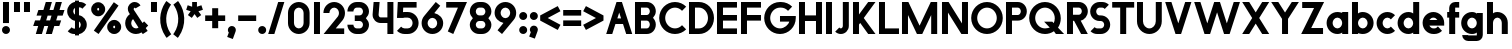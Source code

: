 SplineFontDB: 3.2
FontName: Roland
FullName: Roland
FamilyName: Roland
Weight: Bold
Copyright: Copyright (c) 2020, Roland Bernard
UComments: "2020-8-28: Created with FontForge (http://fontforge.org)"
Version: 001.000
ItalicAngle: 0
UnderlinePosition: -100
UnderlineWidth: 50
Ascent: 800
Descent: 200
InvalidEm: 0
LayerCount: 2
Layer: 0 0 "Back" 1
Layer: 1 0 "Fore" 0
XUID: [1021 36 1614478912 13530823]
FSType: 0
OS2Version: 0
OS2_WeightWidthSlopeOnly: 0
OS2_UseTypoMetrics: 1
CreationTime: 1598626489
ModificationTime: 1599679003
PfmFamily: 17
TTFWeight: 1000
TTFWidth: 5
LineGap: 90
VLineGap: 0
OS2TypoAscent: 0
OS2TypoAOffset: 1
OS2TypoDescent: 0
OS2TypoDOffset: 1
OS2TypoLinegap: 90
OS2WinAscent: 0
OS2WinAOffset: 1
OS2WinDescent: 0
OS2WinDOffset: 1
HheadAscent: 0
HheadAOffset: 1
HheadDescent: 0
HheadDOffset: 1
OS2CapHeight: 750
OS2XHeight: 500
OS2Vendor: 'PfEd'
MarkAttachClasses: 1
DEI: 91125
LangName: 1033
Encoding: ISO8859-1
UnicodeInterp: none
NameList: AGL For New Fonts
DisplaySize: -48
AntiAlias: 1
FitToEm: 0
WinInfo: 0 30 12
BeginPrivate: 1
BlueValues 23 [-20 0 500 520 750 770]
EndPrivate
BeginChars: 256 84

StartChar: space
Encoding: 32 32 0
Width: 450
Flags: W
LayerCount: 2
EndChar

StartChar: X
Encoding: 88 88 1
Width: 735
Flags: W
HStem: 0 21G<30 218.802 516.667 705.469> 730 20G<30 218.802 516.667 705.469>
LayerCount: 2
Fore
SplineSet
30 750 m 5
 205.46875 750 l 5
 367.734375 506.6015625 l 5
 530 750 l 5
 705.46875 750 l 5
 455.46875 375 l 5
 705.46875 0 l 5
 530 0 l 5
 367.734375 243.3984375 l 5
 205.46875 0 l 5
 30 0 l 5
 280 375 l 5
 30 750 l 5
EndSplineSet
EndChar

StartChar: Q
Encoding: 81 81 2
Width: 922
Flags: HW
LayerCount: 2
Fore
SplineSet
424 769.999023438 m 2xb8
 425 770 l 2
 642.263671875 770.100585938 820.001953125 592.263671875 820 375 c 2
 820 374 l 2
 819.999023438 291.453125 794.299804688 215.529296875 750.548828125 151.982421875 c 1
 902.53125 0 l 1
 697.46875 0 l 1x78
 648.017578125 49.451171875 l 1
 584.462890625 5.6953125 508.557617188 -20 426 -20 c 2
 425 -20 l 2
 207.9453125 -20 30.107421875 157.020507812 30.0009765625 374 c 2
 30 375 l 2
 29.892578125 592.061523438 207.01171875 769.899414062 424 769.999023438 c 2xb8
425 629.998046875 m 2
 288.802734375 630.004882812 179.993164062 511.197265625 180.001953125 375 c 2
 180.001953125 374 l 2
 180.010742188 237.877929688 288.862304688 119.995117188 425 120.001953125 c 2
 426 120.001953125 l 2xb8
 469.298828125 120.00390625 509.303710938 132.20703125 544.419921875 153.048828125 c 1
 402.88671875 294.58203125 l 1
 607.94921875 294.58203125 l 1
 642.763671875 259.767578125 l 1
 660.166015625 294.754882812 669.99609375 333.13671875 669.998046875 374 c 2
 669.998046875 375 l 2
 670.004882812 511.150390625 562.131835938 629.991210938 426 629.998046875 c 2
 425 629.998046875 l 2
EndSplineSet
EndChar

StartChar: e
Encoding: 101 101 3
Width: 620
Flags: W
HStem: -20 140.002<249.299 398.947> 180 140<209.875 410.125> 379.998 140.002<249.315 370.743>
CounterMasks: 1 e0
LayerCount: 2
Fore
SplineSet
310 520 m 2
 310.0546875 520 l 2
 458.258789062 519.985351562 580 398.209960938 580 250 c 2
 580 180 l 1
 209.875 180 l 1
 209.919921875 179.926757812 l 2
 231.243164062 144.8125 267.794921875 120.001953125 310 120.001953125 c 2
 335 120.001953125 l 2
 369.805664062 120.001953125 400.758789062 136.881835938 422.509765625 162.490234375 c 1
 525.583984375 59.4140625 l 1
 476.612304688 10.4423828125 409.114257812 -20 335 -20 c 2
 310 -20 l 2
 161.771484375 -20 39.96875 101.771484375 40 250 c 2
 40 250.116210938 l 2
 40.0322265625 398.291992188 161.810546875 520.014648438 310 520 c 2
310 379.998046875 m 1
 267.779296875 380.009765625 231.221679688 355.165039062 209.895507812 320.034179688 c 2
 209.875 320 l 1
 410.125 320 l 1
 410.110351562 320.0234375 l 2
 388.793945312 355.142578125 352.258789062 379.986328125 310.05859375 379.998046875 c 2
 310 379.998046875 l 1
EndSplineSet
EndChar

StartChar: exclam
Encoding: 33 33 4
Width: 300
Flags: W
HStem: -20 200<88.2613 211.739> 730 20G<75 225>
VStem: 50 200<18.2613 141.739> 75 150<250 750>
LayerCount: 2
Fore
SplineSet
75 250 m 1xd0
 75 750 l 1
 225 750 l 1
 225 250 l 1
 75 250 l 1xd0
50 80 m 0xe0
 50 135.228515625 94.771484375 180 150 180 c 0
 205.228515625 180 250 135.228515625 250 80 c 0
 250 24.771484375 205.228515625 -20 150 -20 c 0
 94.771484375 -20 50 24.771484375 50 80 c 0xe0
EndSplineSet
EndChar

StartChar: quotedbl
Encoding: 34 34 5
Width: 500
Flags: HW
HStem: 500 250<50 200 300 450>
VStem: 50 150<500 750> 300 150<500 750>
LayerCount: 2
Fore
SplineSet
50 500 m 1
 50 750 l 1
 200 750 l 1
 200 500 l 1
 50 500 l 1
300 500 m 5
 300 750 l 5
 450 750 l 5
 450 500 l 5
 300 500 l 5
EndSplineSet
EndChar

StartChar: numbersign
Encoding: 35 35 6
Width: 842
Flags: W
HStem: 0 21G<95 254.51 345 504.51> 180 140<76.666 155 354.51 405 604.51 682.844> 430 140<160 238.334 437.844 488.334 687.844 766.178> 730 20G<338.333 497.844 588.333 747.844>
LayerCount: 2
Fore
SplineSet
345 750 m 1
 497.84375 750 l 1
 437.84375 570 l 1
 535 570 l 1
 595 750 l 1
 747.84375 750 l 1
 687.84375 570 l 1
 812.84375 570 l 1
 766.177734375 430 l 1
 641.17578125 430 l 1
 604.509765625 320 l 1
 729.509765625 320 l 1
 682.84375 180 l 1
 557.84375 180 l 1
 497.84375 0 l 1
 345 0 l 1
 405 180 l 1
 307.84375 180 l 1
 247.84375 0 l 1
 95 0 l 1
 155 180 l 1
 30 180 l 1
 76.666015625 320 l 1
 201.66796875 320 l 1
 238.333984375 430 l 1
 113.333984375 430 l 1
 160 570 l 1
 285 570 l 1
 345 750 l 1
391.17578125 430 m 1
 354.509765625 320 l 1
 451.66796875 320 l 1
 488.333984375 430 l 1
 391.17578125 430 l 1
EndSplineSet
EndChar

StartChar: zero
Encoding: 48 48 7
Width: 640
Flags: HW
LayerCount: 2
Fore
SplineSet
320 770 m 0
 468.228515625 770 590 648.228515625 590 500 c 2
 590 250 l 2
 590 101.771484375 468.228515625 -20 320 -20 c 0
 171.771484375 -20 50 101.771484375 50 250 c 2
 50 500 l 2
 50 648.228515625 171.771484375 770 320 770 c 0
320 630 m 0
 252.837890625 630 200 567.162109375 200 500 c 2
 200 250 l 2
 200 182.837890625 252.837890625 120 320 120 c 0
 387.162109375 120 440 182.837890625 440 250 c 2
 440 500 l 2
 440 567.162109375 387.162109375 630 320 630 c 0
EndSplineSet
EndChar

StartChar: one
Encoding: 49 49 8
Width: 250
Flags: HW
LayerCount: 2
Fore
SplineSet
50 750 m 5
 200 750 l 5
 200 0 l 5
 50 0 l 5
 50 608.916015625 l 5
 50 608.986328125 l 5
 50 750 l 5
EndSplineSet
EndChar

StartChar: two
Encoding: 50 50 9
Width: 610
Flags: HW
LayerCount: 2
Fore
SplineSet
305 770 m 2
 305.103515625 770 l 2
 453.28515625 769.971679688 575 648.194335938 575 500 c 0
 575 433.147460938 550.224609375 371.682617188 509.4296875 324.337890625 c 2
 343.6640625 140 l 1
 555 140 l 1
 555 0 l 1
 41 0 l 1
 398.3125 419.818359375 l 2
 415.053710938 442.548828125 425 470.866210938 425 500 c 0
 425 567.127929688 372.216796875 629.967773438 305.103515625 630 c 2
 305 630 l 2
 237.837890625 630.032226562 185 567.162109375 185 500 c 1
 35 500 l 1
 35 648.228515625 156.771484375 770.028320312 305 770 c 2
EndSplineSet
EndChar

StartChar: three
Encoding: 51 51 10
Width: 620
Flags: HW
LayerCount: 2
Fore
SplineSet
267.5 770 m 2
 342.620117188 770 l 2
 470.083984375 770 575.028320312 664.977539062 575 537.5 c 2
 575 537.41015625 l 2
 574.986328125 474.467773438 539.362304688 417.032226562 498.1015625 375 c 1
 539.3828125 332.947265625 575 275.477539062 575 212.5 c 2
 575 212.404296875 l 2
 575 84.9541015625 470.02734375 -20 342.57421875 -20 c 2
 267.5 -20 l 2
 139.982421875 -20 35 84.982421875 35 212.5 c 1
 185 212.5 l 1
 185 166.047851562 221.047851562 120 267.5 120 c 2
 342.586914062 120 l 2
 388.975585938 120 424.986328125 166.033203125 425 212.43359375 c 2
 425 212.5 l 2
 425.013671875 258.952148438 388.952148438 305 342.5 305 c 2
 219.5 305 l 1
 219.5 445 l 1
 342.5 445 l 2
 388.923828125 445 424.977539062 490.993164062 425 537.416992188 c 2
 425 537.5 l 2
 425.022460938 583.938476562 388.97265625 630 342.540039062 630 c 2
 267.5 630 l 2
 221.047851562 630 185 583.952148438 185 537.5 c 1
 35 537.5 l 1
 35 665.017578125 139.982421875 770 267.5 770 c 2
EndSplineSet
EndChar

StartChar: four
Encoding: 52 52 11
Width: 610
Flags: HW
LayerCount: 2
Fore
SplineSet
65.50390625 750 m 1
 216.044921875 750 l 1
 190.177734375 454.359375 l 2
 190.069335938 452.90234375 190 451.446289062 190 450 c 0
 190 421.497070312 211.497070312 390 240 390 c 2
 410 390 l 1
 410 750 l 1
 560 750 l 1
 560 0 l 1
 410 0 l 1
 410 250 l 1
 240 250 l 2
 130.431640625 250 40 340.431640625 40 450 c 0
 40 455.870117188 40.275390625 461.680664062 40.783203125 467.4296875 c 2
 65.50390625 750 l 1
EndSplineSet
EndChar

StartChar: five
Encoding: 53 53 12
Width: 630
Flags: HW
LayerCount: 2
Fore
SplineSet
70.119140625 750 m 1
 540.09765625 750 l 1
 540.09765625 610 l 1
 206.046875 610 l 1
 200 516.896484375 l 1
 213.287109375 518.9375 226.880859375 520 240.705078125 520 c 2
 320.158203125 520 l 2
 468.359375 520 590.09765625 398.208984375 590.09765625 250 c 2
 590.09765625 249.927734375 l 2
 590.09765625 101.74609375 468.326171875 -20 320.140625 -20 c 2
 240.705078125 -20 l 2
 166.590820312 -20 99.0908203125 10.4423828125 50.119140625 59.4140625 c 1
 153.19140625 162.486328125 l 1
 174.942382812 136.877929688 205.899414062 120 240.705078125 120 c 2
 320.166015625 120 l 2
 387.263671875 120 440.09765625 182.798828125 440.09765625 249.90234375 c 2
 440.09765625 250 l 2
 440.09765625 317.145507812 387.288085938 380 320.150390625 380 c 2
 240.705078125 380 l 2
 226.36328125 380 212.677734375 377.127929688 200.017578125 371.966796875 c 1
 50 371.966796875 l 1
 70.119140625 750 l 1
EndSplineSet
EndChar

StartChar: six
Encoding: 54 54 13
Width: 620
Flags: HW
LayerCount: 2
Fore
SplineSet
394.509765625 770.701171875 m 1
 506.689453125 678.654296875 l 1
 358.2578125 497.677734375 l 1
 358.45703125 497.633789062 358.655273438 497.58984375 358.853515625 497.545898438 c 2
 358.967773438 497.520507812 l 2
 479.720703125 470.611328125 580.033203125 378.860351562 580 250 c 2
 580 249.842773438 l 2
 579.958007812 100.8515625 459.150390625 -19.95703125 310.159179688 -20 c 2
 310 -20 l 2
 160.9375 -20.04296875 40.0439453125 100.794921875 40 249.837890625 c 2
 40 250 l 2
 39.9794921875 319.23828125 64.0732421875 380.37890625 106.921875 428.16796875 c 2
 394.509765625 770.701171875 l 1
310 380 m 1
 310 380 l 1
 243.725585938 380.033203125 189.94921875 316.274414062 190 250 c 2
 190 249.8125 l 2
 190.05078125 183.60546875 243.788085938 119.979492188 310 120 c 2
 310.063476562 120 l 2
 376.249023438 120.020507812 429.952148438 183.6328125 430 249.822265625 c 2
 430 250 l 2
 430.047851562 316.239257812 376.331054688 379.966796875 310.104492188 380 c 2
 310 380 l 1
EndSplineSet
EndChar

StartChar: nine
Encoding: 57 57 14
Width: 620
Flags: HW
LayerCount: 2
Fore
SplineSet
225.490234375 -20.701171875 m 1
 113.310546875 71.345703125 l 1
 261.7421875 252.322265625 l 1
 261.54296875 252.366210938 261.344726562 252.41015625 261.146484375 252.454101562 c 2
 261.032226562 252.479492188 l 2
 140.279296875 279.388671875 39.966796875 371.139648438 40 500 c 2
 40 500.157226562 l 2
 40.04296875 649.1484375 160.849609375 769.95703125 309.840820312 770 c 2
 310 770 l 2
 459.0625 770.04296875 579.956054688 649.205078125 580 500.162109375 c 2
 580 500 l 2
 580.020507812 430.76171875 555.926757812 369.62109375 513.078125 321.83203125 c 2
 225.490234375 -20.701171875 l 1
310 370 m 1
 310 370 l 1
 376.274414062 369.966796875 430.05078125 433.725585938 430 500 c 2
 430 500.1875 l 2
 429.94921875 566.39453125 376.211914062 630.020507812 310 630 c 2
 309.936523438 630 l 2
 243.750976562 629.979492188 190.047851562 566.3671875 190 500.177734375 c 2
 190 500 l 2
 189.952148438 433.760742188 243.668945312 370.033203125 309.895507812 370 c 2
 310 370 l 1
EndSplineSet
EndChar

StartChar: seven
Encoding: 55 55 15
Width: 580
Flags: HW
LayerCount: 2
Fore
SplineSet
30 750 m 1
 550 750 l 1
 207.32421875 -19.6640625 l 1
 70.291015625 41.345703125 l 1
 323.47265625 610 l 1
 30 610 l 1
 30 750 l 1
EndSplineSet
EndChar

StartChar: eight
Encoding: 56 56 16
Width: 630
Flags: HW
LayerCount: 2
Fore
SplineSet
277.5 770 m 6
 352.5 770 l 6
 480.90625 770 585.038085938 665.90625 585 537.5 c 6
 585 537.399414062 l 6
 584.981445312 474.192382812 549.711914062 416.89453125 508.759765625 375 c 5
 549.734375 333.083984375 585.017578125 275.747070312 585 212.5 c 6
 585 212.372070312 l 6
 584.965820312 84.0244140625 480.86328125 -20 352.5 -20 c 6
 277.5 -20 l 6
 149.140625 -20 45.0380859375 84.0185546875 45 212.360351562 c 6
 45 212.5 l 6
 44.9814453125 275.747070312 80.2666015625 333.083984375 121.240234375 375 c 5
 80.3125 416.869140625 45.0400390625 474.123046875 45 537.28515625 c 6
 45 537.5 l 6
 44.9189453125 665.90625 149.09375 770 277.5 770 c 6
277.5 630 m 6
 231.936523438 630 194.963867188 583.063476562 195 537.5 c 6
 195 537.365234375 l 6
 195.036132812 491.84375 231.981445312 445 277.5 445 c 6
 352.5 445 l 6
 398 445 434.948242188 491.8046875 435 537.30859375 c 6
 435 537.5 l 6
 435.051757812 583.063476562 398.063476562 630 352.5 630 c 6
 277.5 630 l 6
277.5 305 m 6
 231.936523438 305 194.966796875 258.063476562 195 212.5 c 6
 195 212.375976562 l 6
 195.033203125 166.8515625 231.977539062 120 277.5 120 c 6
 352.5 120 l 6
 398.016601562 120 434.961914062 166.83984375 435 212.358398438 c 6
 435 212.5 l 6
 435.038085938 258.063476562 398.063476562 305 352.5 305 c 6
 277.5 305 l 6
EndSplineSet
EndChar

StartChar: R
Encoding: 82 82 17
Width: 610
Flags: HW
LayerCount: 2
Fore
SplineSet
50 750 m 1
 348 750 l 2
 470.883789062 750 570.521484375 650.383789062 570.5 527.5 c 2
 570.5 527.420898438 l 2
 570.481445312 419.602539062 493.733398438 329.719726562 391.90234375 309.33984375 c 1
 391.984375 309.198242188 l 1
 570.5 0 l 1
 403.068359375 0 l 1
 226.9765625 305 l 1
 200 305 l 1
 200 0 l 1
 50 0 l 1
 50 750 l 1
200 610 m 1
 200 445 l 1
 348 445 l 2
 388.01953125 445 420.482421875 487.4140625 420.5 527.436523438 c 2
 420.5 527.5 l 2
 420.517578125 567.541015625 388.041015625 610 348 610 c 2
 200 610 l 1
EndSplineSet
EndChar

StartChar: o
Encoding: 111 111 18
Width: 620
Flags: HW
LayerCount: 2
Fore
SplineSet
310 520 m 2
 310.08203125 520 l 2
 459.162109375 519.977539062 580.033203125 399.08984375 580 250 c 2
 580 249.876953125 l 2
 579.966796875 100.866210938 459.158203125 -19.958984375 310.150390625 -20 c 2
 310 -20 l 2
 160.919921875 -20.041015625 40.029296875 100.825195312 40 249.891601562 c 2
 40 250 l 2
 39.970703125 399.1171875 160.8828125 520.022460938 310 520 c 2
310 380 m 2
 243.7265625 380.041992188 189.96484375 316.274414062 190 250 c 2
 190 249.87109375 l 2
 190.03515625 183.643554688 243.76953125 119.974609375 310 120 c 2
 310.078125 120 l 2
 376.275390625 120.025390625 429.966796875 183.673828125 430 249.877929688 c 2
 430 250 l 2
 430.033203125 316.23046875 376.345703125 379.958007812 310.1328125 380 c 2
 310 380 l 2
EndSplineSet
EndChar

StartChar: l
Encoding: 108 108 19
Width: 250
Flags: HW
LayerCount: 2
Fore
SplineSet
50 750 m 5
 200 750 l 5
 200 140.087890625 l 5
 200 139.973632812 l 5
 200 0 l 5
 50 0 l 5
 50 140 l 5
 50 140.094726562 l 5
 50 609.779296875 l 5
 50 609.994140625 l 5
 50 750 l 5
EndSplineSet
EndChar

StartChar: a
Encoding: 97 97 20
Width: 630
Flags: HW
LayerCount: 2
Fore
SplineSet
310 519.9375 m 6
 310.08203125 519.9375 l 6
 371.333984375 519.9375 412.641601562 500 430 481.86328125 c 5
 430 500 l 5
 580 500 l 5
 580 0 l 5
 430 0 l 5
 430 18.005859375 l 5
 409.684570312 0 368.70703125 -20.0625 310.150390625 -20.0625 c 6
 310 -20.0625 l 6
 160.918945312 -20.103515625 40.029296875 100.762695312 40 249.830078125 c 6
 40 249.9375 l 6
 39.970703125 399.0546875 160.8828125 519.959960938 310 519.9375 c 6
310 379.9375 m 5
 310 379.9375 l 5
 243.725585938 379.9375 189.96484375 316.211914062 190 249.9375 c 6
 190 249.810546875 l 6
 190.03515625 183.58203125 243.768554688 119.912109375 310 119.9375 c 6
 310.078125 119.9375 l 6
 376.275390625 119.962890625 429.966796875 183.612304688 430 249.81640625 c 6
 430 249.9375 l 6
 430.033203125 316.16796875 376.345703125 379.9375 310.1328125 379.9375 c 6
 310 379.9375 l 5
EndSplineSet
EndChar

StartChar: n
Encoding: 110 110 21
Width: 619
Flags: HW
LayerCount: 2
Fore
SplineSet
309.805273437 519.946875 m 6
 309.888769531 519.946875 l 6
 453.389501953 519.962304688 569.74584961 403.620849609 569.75 260.125 c 6
 569.75 0 l 5
 419.75 0 l 5
 419.75 260.125 l 6
 419.750830078 320.775976562 370.558740235 379.929296875 309.906933594 379.946875 c 6
 309.762109375 379.946875 l 6
 249.149316407 379.946875 200.000830078 320.751074218 200 260.125 c 6
 200 0.00322265625 l 5
 50 0 l 5
 50 500 l 5
 194.678222656 500 l 5
 194.693164062 483.083789062 l 5
 211.46328125 500 251.326123047 519.946875 309.805273437 519.946875 c 6
EndSplineSet
EndChar

StartChar: r
Encoding: 114 114 22
Width: 405
Flags: HW
LayerCount: 2
Fore
SplineSet
50 500 m 1
 200 500 l 1
 200 481.86328125 l 1
 217.358398438 500 258.666015625 519.9375 319.91796875 519.9375 c 2
 320 519.9375 l 2
 338.874023438 519.940429688 357.293945312 517.998046875 375.076171875 514.314453125 c 1
 338.615234375 378.2421875 l 1
 332.547851562 379.352539062 326.33203125 379.9375 320 379.9375 c 2
 319.8671875 379.9375 l 2
 253.674804688 379.9375 200.000976562 316.208007812 200 250 c 2
 200 0 l 1
 50 0 l 1
 50 500 l 1
EndSplineSet
EndChar

StartChar: d
Encoding: 100 100 23
Width: 630
Flags: HW
LayerCount: 2
Fore
SplineSet
310 519.9375 m 2
 310.08203125 519.9375 l 2
 371.333984375 519.9375 412.641601562 500 430 481.86328125 c 1
 430 750 l 1
 580 750 l 1
 580 0 l 1
 430 0 l 1
 430 18.005859375 l 1
 409.684570312 0 368.70703125 -20.0625 310.150390625 -20.0625 c 2
 310 -20.0625 l 2
 160.918945312 -20.103515625 40.029296875 100.762695312 40 249.830078125 c 2
 40 249.9375 l 2
 39.970703125 399.0546875 160.8828125 519.959960938 310 519.9375 c 2
310 379.9375 m 1
 310 379.9375 l 1
 243.725585938 379.9375 189.96484375 316.211914062 190 249.9375 c 2
 190 249.810546875 l 2
 190.03515625 183.58203125 243.768554688 119.912109375 310 119.9375 c 2
 310.078125 119.9375 l 2
 376.275390625 119.962890625 429.966796875 183.612304688 430 249.81640625 c 2
 430 249.9375 l 2
 430.033203125 316.16796875 376.345703125 379.9375 310.1328125 379.9375 c 2
 310 379.9375 l 1
EndSplineSet
EndChar

StartChar: B
Encoding: 66 66 24
Width: 615
Flags: HW
LayerCount: 2
Fore
SplineSet
50 750 m 5
 348 750 l 6
 470.883789062 750 570.521484375 650.383789062 570.5 527.5 c 6
 570.5 527.419921875 l 6
 570.489257812 468.428710938 537.510742188 414.806640625 500.01953125 375 c 5
 537.510742188 335.193359375 570.489257812 281.571289062 570.5 222.580078125 c 6
 570.5 222.5 l 6
 570.521484375 99.6162109375 470.883789062 0 348 0 c 6
 50 0 l 5
 50 750 l 5
200 610 m 5
 200 445 l 5
 348 445 l 6
 388.01953125 445 420.482421875 487.4140625 420.5 527.435546875 c 6
 420.5 527.5 l 6
 420.517578125 567.541015625 388.041015625 610 348 610 c 6
 200 610 l 5
200 305 m 5
 200 140 l 5
 348 140 l 6
 388.041015625 140 420.517578125 182.458984375 420.5 222.5 c 6
 420.5 222.564453125 l 6
 420.482421875 262.5859375 388.01953125 305 348 305 c 6
 200 305 l 5
EndSplineSet
EndChar

StartChar: b
Encoding: 98 98 25
Width: 630
Flags: HW
LayerCount: 2
Fore
SplineSet
320 519.9375 m 6
 469.1171875 519.959960938 590.029296875 399.0546875 590 249.9375 c 6
 590 249.830078125 l 6
 589.970703125 100.762695312 469.081054688 -20.103515625 320 -20.0625 c 6
 319.849609375 -20.0625 l 6
 261.29296875 -20.0625 220.315429688 0 200 18.005859375 c 5
 200 0 l 5
 50 0 l 5
 50 750 l 5
 200 750 l 5
 200 481.86328125 l 5
 217.358398438 500 258.666015625 519.9375 319.91796875 519.9375 c 6
 320 519.9375 l 6
320 379.9375 m 5
 319.8671875 379.9375 l 6
 253.654296875 379.9375 199.966796875 316.16796875 200 249.9375 c 6
 200 249.81640625 l 6
 200.033203125 183.612304688 253.724609375 119.962890625 319.921875 119.9375 c 6
 320 119.9375 l 6
 386.231445312 119.912109375 439.96484375 183.58203125 440 249.810546875 c 6
 440 249.9375 l 6
 440.03515625 316.211914062 386.274414062 379.9375 320 379.9375 c 5
 320 379.9375 l 5
EndSplineSet
EndChar

StartChar: c
Encoding: 99 99 26
Width: 530
Flags: HW
LayerCount: 2
Fore
SplineSet
310 520 m 6
 310.08203125 520 l 6
 384.627929688 519.989257812 452.12109375 489.756835938 500.970703125 440.888671875 c 5
 397.232421875 337.150390625 l 5
 375.380859375 362.85546875 344.440429688 379.977539062 310.1328125 380 c 6
 310 380 l 6
 243.725585938 380.041992188 189.96484375 316.274414062 190 250 c 6
 190 249.87109375 l 6
 190.03515625 183.642578125 243.768554688 119.974609375 310 120 c 6
 310.078125 120 l 6
 344.405273438 120.012695312 375.365234375 137.138671875 397.228515625 162.853515625 c 5
 500.974609375 59.107421875 l 5
 452.139648438 10.25 384.670898438 -19.9794921875 310.150390625 -20 c 6
 310 -20 l 6
 160.918945312 -20.041015625 40.029296875 100.825195312 40 249.892578125 c 6
 40 250 l 6
 39.970703125 399.1171875 160.8828125 520.022460938 310 520 c 6
EndSplineSet
EndChar

StartChar: f
Encoding: 102 102 27
Width: 360
Flags: HW
LayerCount: 2
Fore
SplineSet
230 770 m 2
 330 770 l 1
 330 630 l 1
 230 630 l 1
 230 626.666992188 230 623.333007812 230 620 c 2
 230 500 l 1
 330 500 l 1
 330 360 l 1
 230 360 l 1
 230 0 l 1
 80 0 l 1
 80 360 l 1
 30 360 l 1
 30 500 l 1
 80 500 l 1
 80 620 l 2
 80 702.842773438 147.157226562 770 230 770 c 2
EndSplineSet
EndChar

StartChar: g
Encoding: 103 103 28
Width: 620
Flags: HW
LayerCount: 2
Fore
SplineSet
300 520 m 2
 300.150390625 520 l 2
 358.70703125 520 399.684570312 499.9375 420 481.931640625 c 1
 420 499.9375 l 1
 570 499.9375 l 1
 570 -50.0625 l 2
 570 -132.905273438 502.842773438 -200.0625 420 -200.0625 c 2
 205 -200.0625 l 2
 122.157226562 -200.0625 55 -132.905273438 55 -50.0625 c 1
 205 -50.0625 l 1
 205 -53.3955078125 205 -56.7294921875 205 -60.0625 c 1
 420 -60.0625 l 1
 420 -56.7294921875 420 -53.3955078125 420 -50.0625 c 2
 420 18.07421875 l 1
 402.641601562 -0.0625 361.333984375 -20 300.08203125 -20 c 2
 300 -20 l 2
 150.8828125 -20.0224609375 29.970703125 100.8828125 30 250 c 2
 30 250.107421875 l 2
 30.029296875 399.174804688 150.918945312 520.041015625 300 520 c 2
300 380 m 2
 233.768554688 380.025390625 180.03515625 316.35546875 180 250.126953125 c 2
 180 250 l 2
 179.96484375 183.725585938 233.725585938 120 300 120 c 2
 300.1328125 120 l 2
 366.345703125 120 420.033203125 183.76953125 420 250 c 2
 420 250.12109375 l 2
 419.966796875 316.325195312 366.275390625 379.974609375 300.078125 380 c 2
 300 380 l 2
EndSplineSet
EndChar

StartChar: h
Encoding: 104 104 29
Width: 619
Flags: HW
LayerCount: 2
Fore
SplineSet
309.805273437 519.946875 m 6
 309.888769531 519.946875 l 6
 453.389501953 519.962304688 569.74584961 403.620849609 569.75 260.125 c 6
 569.75 0 l 5
 419.75 0 l 5
 419.75 260.125 l 6
 419.750830078 320.775976562 370.558740235 379.929296875 309.906933594 379.946875 c 6
 309.762109375 379.946875 l 6
 249.149316407 379.946875 200.000830078 320.751074218 200 260.125 c 6
 200 0.00322265625 l 5
 50 0 l 5
 50 750 l 5
 200.003222656 750 l 5
 200.018164063 485.183789063 l 5
 215.640429688 501.580859375 254.090136719 519.946875 309.805273437 519.946875 c 6
EndSplineSet
EndChar

StartChar: i
Encoding: 105 105 30
Width: 300
Flags: HW
LayerCount: 2
Fore
SplineSet
75 500 m 1
 225 500 l 1
 225 140.047851562 l 1
 225 139.995117188 l 1
 225 0 l 1
 75 0 l 1
 75 140 l 1
 75 140.1015625 l 1
 75 358.420898438 l 1
 75 359.9921875 l 1
 75 500 l 1
250 670 m 0
 250 725.19140625 205.19140625 770 150 770 c 0
 94.80859375 770 50 725.19140625 50 670 c 0
 50 614.80859375 94.80859375 570 150 570 c 0
 205.19140625 570 250 614.80859375 250 670 c 0
EndSplineSet
EndChar

StartChar: j
Encoding: 106 106 31
Width: 350
Flags: HW
LayerCount: 2
Fore
SplineSet
125 500 m 1
 275 500 l 1
 275 -50 l 2
 275 -132.842773438 207.842773438 -200 125 -200 c 2
 50 -200 l 1
 50 -60 l 1
 124.609375 -60.0810546875 l 2
 124.924804688 -56.9189453125 125 -53.3330078125 125 -50 c 2
 125 358.421875 l 1
 125 359.9921875 l 1
 125 500 l 1
300 670 m 0
 300 725.19140625 255.19140625 770 200 770 c 0
 144.80859375 770 100 725.19140625 100 670 c 0
 100 614.80859375 144.80859375 570 200 570 c 0
 255.19140625 570 300 614.80859375 300 670 c 0
EndSplineSet
EndChar

StartChar: k
Encoding: 107 107 32
Width: 580
Flags: HW
LayerCount: 2
Fore
SplineSet
50 750 m 1
 200 750 l 1
 200 355.060546875 l 1
 344.9375 500 l 1
 550 500 l 1
 321.87109375 271.87109375 l 1
 550 0 l 1
 360.71484375 0 l 1
 218.94921875 168.94921875 l 1
 200 150 l 1
 200 0 l 1
 50 0 l 1
 50 750 l 1
EndSplineSet
EndChar

StartChar: m
Encoding: 109 109 33
Width: 989
Flags: HW
LayerCount: 2
Fore
SplineSet
309.805273437 519.946875 m 2
 309.888769531 519.946875 l 2
 382.287597656 519.955224609 445.5 500 494.75 432.416015625 c 1
 541.738867187 480.251708984 607.190820312 519.945263672 679.576367187 519.946875 c 2
 679.708496094 519.946875 l 2
 823.193457032 519.943212891 939.5265625 403.609228516 939.534863281 260.125 c 2
 939.534863281 0 l 1
 789.534863281 0 l 1
 789.534863281 260.125 l 2
 789.53569336 320.764355469 740.362695313 379.906884765 679.726660156 379.946875 c 2
 679.558203125 379.946875 l 2
 618.922167969 379.906884765 569.749169922 320.764355469 569.75 260.125 c 2
 569.75 0 l 1
 419.75 0 l 1
 419.75 260.125 l 2
 419.750830078 320.775976562 370.558740235 379.929296875 309.906933594 379.946875 c 2
 309.762109375 379.946875 l 2
 249.149316407 379.946875 200.000830078 320.751074218 200 260.125 c 2
 200 0.00322265625 l 1
 50 0 l 1
 50 500 l 1
 194.678222656 500 l 1
 194.693164062 483.083789062 l 1
 211.46328125 500 251.326123047 519.946875 309.805273437 519.946875 c 2
EndSplineSet
EndChar

StartChar: p
Encoding: 112 112 34
Width: 630
Flags: HW
LayerCount: 2
Fore
SplineSet
320 -20 m 2
 319.91796875 -20 l 2
 258.666015625 -20 217.358398438 -0.0625 200 18.07421875 c 1
 200 -200.0625 l 1
 50 -200.0625 l 1
 50 499.9375 l 1
 200 499.9375 l 1
 200 481.931640625 l 1
 220.315429688 499.9375 261.29296875 520 319.849609375 520 c 2
 320 520 l 2
 469.081054688 520.041015625 589.970703125 399.174804688 590 250.107421875 c 2
 590 250 l 2
 590.029296875 100.8828125 469.1171875 -20.0224609375 320 -20 c 2
320 120 m 1
 320 120 l 1
 386.274414062 120 440.03515625 183.725585938 440 250 c 2
 440 250.126953125 l 2
 439.96484375 316.35546875 386.231445312 380.025390625 320 380 c 2
 319.921875 380 l 2
 253.724609375 379.974609375 200.033203125 316.325195312 200 250.12109375 c 2
 200 250 l 2
 199.966796875 183.76953125 253.654296875 120 319.8671875 120 c 2
 320 120 l 1
EndSplineSet
EndChar

StartChar: q
Encoding: 113 113 35
Width: 630
Flags: HW
LayerCount: 2
Fore
SplineSet
310 -20 m 2
 160.8828125 -20.0224609375 39.970703125 100.8828125 40 250 c 2
 40 250.107421875 l 2
 40.029296875 399.174804688 160.918945312 520.041015625 310 520 c 2
 310.150390625 520 l 2
 368.70703125 520 409.684570312 499.9375 430 481.931640625 c 1
 430 499.9375 l 1
 580 499.9375 l 1
 580 -200.0625 l 1
 430 -200.0625 l 1
 430 18.07421875 l 1
 412.641601562 -0.0625 371.333984375 -20 310.08203125 -20 c 2
 310 -20 l 2
310 120 m 1
 310.1328125 120 l 2
 376.346679688 120 430.033203125 183.76953125 430 250 c 2
 430 250.12109375 l 2
 429.966796875 316.325195312 376.275390625 379.974609375 310.078125 380 c 2
 310 380 l 2
 243.768554688 380.025390625 190.03515625 316.35546875 190 250.126953125 c 2
 190 250 l 2
 189.965820312 183.725585938 243.725585938 120 310 120 c 1
 310 120 l 1
EndSplineSet
EndChar

StartChar: s
Encoding: 115 115 36
Width: 450
Flags: HW
LayerCount: 2
Fore
SplineSet
200 520 m 6
 280 520 l 6
 326.5 520 369 500.75 399.875 469.875 c 5
 296.169921875 366.169921875 l 5
 292.680664062 373.743164062 287.017578125 380 280 380 c 6
 200 380 l 6
 188.06640625 380 180 361.93359375 180 350 c 6
 180 349.766601562 l 6
 180 337.831054688 188.143554688 320 200 320 c 6
 250 320 l 6
 343 320 420 243 420 150 c 6
 420 149.875976562 l 6
 420 56.931640625 342.958984375 -20 250 -20 c 6
 170 -20 l 6
 123.5 -20 81 -0.75 50.125 30.125 c 5
 153.830078125 133.830078125 l 5
 157.319335938 126.256835938 162.982421875 120 170 120 c 6
 250 120 l 6
 261.874023438 120 270 137.883789062 270 149.819335938 c 6
 270 150 l 6
 270 161.93359375 261.93359375 180 250 180 c 6
 200 180 l 6
 107.086914062 180 30 256.85546875 30 349.73828125 c 6
 30 350 l 6
 30 443 107 520 200 520 c 6
EndSplineSet
EndChar

StartChar: t
Encoding: 116 116 37
Width: 410
Flags: HW
LayerCount: 2
Fore
SplineSet
130 750 m 1
 280 750 l 1
 280 500 l 1
 379 500 l 1
 379 360 l 1
 280 360 l 1
 280 0 l 1
 130 0 l 1
 130 360 l 1
 31 360 l 1
 31 500 l 1
 130 500 l 1
 130 750 l 1
EndSplineSet
EndChar

StartChar: u
Encoding: 117 117 38
Width: 619
Flags: HW
LayerCount: 2
Fore
SplineSet
50 500 m 5
 200 500 l 5
 200 239.875 l 6
 200 179.192480469 249.192480469 119.921972657 309.875 120 c 6
 310.114453125 120 l 6
 370.686767578 120.078027343 419.75 179.272949219 419.75 239.875 c 6
 419.75 500 l 5
 569.75 500 l 5
 569.75 239.875 l 6
 569.75 96.4715332027 453.597070313 -19.9011230469 310.239355469 -20 c 6
 309.875 -20 l 6
 166.349707031 -20.0988769531 50 96.3497070313 50 239.875 c 6
 50 500 l 5
EndSplineSet
EndChar

StartChar: v
Encoding: 118 118 39
Width: 703
Flags: HW
LayerCount: 2
Fore
SplineSet
30 500 m 5
 193.254882812 500 l 5
 352.252441406 192.719042969 l 5
 511.25 500 l 5
 674.504882812 500 l 5
 416.668847656 0 l 5
 287.836035156 0 l 5
 30 500 l 5
EndSplineSet
EndChar

StartChar: w
Encoding: 119 119 40
Width: 1155
Flags: HW
LayerCount: 2
Fore
SplineSet
30 500 m 5
 193.254882812 500 l 5
 352.252441406 192.719042969 l 5
 511.25 500 l 5
 644.064355469 500 l 5
 803.061914063 192.719042969 l 5
 962.059472656 500 l 5
 1125.31435547 500 l 5
 867.478320313 0 l 5
 738.645507812 0 l 5
 577.658007813 310.30078125 l 5
 416.668847656 0 l 5
 287.836035156 0 l 5
 30 500 l 5
EndSplineSet
EndChar

StartChar: x
Encoding: 120 120 41
Width: 616
Flags: HW
LayerCount: 2
Fore
SplineSet
30 500 m 5
 211.25 500 l 5
 308.125 370.833984375 l 5
 405 500 l 5
 586.25 500 l 5
 398.75 250 l 5
 586.25 0 l 5
 405 0 l 5
 308.125 129.166015625 l 5
 211.25 0 l 5
 30 0 l 5
 217.5 250 l 5
 30 500 l 5
EndSplineSet
EndChar

StartChar: y
Encoding: 121 121 42
Width: 720
Flags: HW
LayerCount: 2
Fore
SplineSet
30 499.995019531 m 5
 191.028808594 499.995019531 l 5
 345.257128906 176.644140625 l 5
 524.952050781 499.995019531 l 5
 690.775292969 499.995019531 l 5
 302.943261719 -200.004980469 l 5
 137.118066406 -200.004980469 l 5
 258.991894531 20.2731445313 l 5
 30 499.995019531 l 5
EndSplineSet
EndChar

StartChar: z
Encoding: 122 122 43
Width: 593
Flags: HW
LayerCount: 2
Fore
SplineSet
50.4921875 500 m 1
 558.982421875 500 l 1
 307.982421875 142 l 1
 543.4921875 142 l 1
 543.4921875 0 l 1
 35 0 l 1
 286 358 l 1
 50.4921875 358 l 1
 50.4921875 500 l 1
EndSplineSet
EndChar

StartChar: O
Encoding: 79 79 44
Width: 850
Flags: HW
LayerCount: 2
Fore
SplineSet
425 770 m 2
 425.258789062 770 l 2
 642.405273438 769.9296875 820.046875 592.177734375 820 375 c 2
 820 374.829101562 l 2
 819.953125 157.702148438 642.305664062 -19.951171875 425.1796875 -20 c 2
 425 -20 l 2
 207.838867188 -20.048828125 30.083984375 157.567382812 30 374.69140625 c 2
 30 375 l 2
 29.916015625 592.263671875 207.736328125 770.0703125 425 770 c 2
425 630 m 2
 288.801757812 630.088867188 179.94140625 511.198242188 180 375 c 2
 180 374.780273438 l 2
 180.05859375 238.673828125 288.875 119.930664062 425 120 c 2
 425.239257812 120 l 2
 561.250976562 120.069335938 669.940429688 238.750976562 670 374.775390625 c 2
 670 375 l 2
 670.059570312 511.095703125 561.361328125 629.911132812 425.305664062 630 c 2
 425 630 l 2
EndSplineSet
EndChar

StartChar: C
Encoding: 67 67 45
Width: 734
Flags: HW
LayerCount: 2
Fore
SplineSet
425 770 m 6
 425.259765625 770 l 6
 533.8359375 769.96484375 632.532226562 725.506835938 704.080078125 653.91015625 c 5
 601.0859375 550.916015625 l 5
 556.741210938 599.124023438 494.576171875 629.955078125 425.306640625 630 c 6
 425 630 l 6
 288.801757812 630.088867188 179.94140625 511.198242188 180 375 c 6
 180 374.78125 l 6
 180.05859375 238.674804688 288.875 119.930664062 425 120 c 6
 425.240234375 120.001953125 l 6
 494.44921875 120.037109375 556.5703125 150.795898438 600.91796875 198.912109375 c 5
 703.90625 95.923828125 l 5
 632.354492188 24.4150390625 533.698242188 -19.9755859375 425.1796875 -20 c 6
 425 -20 l 6
 207.838867188 -20.048828125 30.083984375 157.567382812 30 374.69140625 c 6
 30 375 l 6
 29.916015625 592.263671875 207.736328125 770.0703125 425 770 c 6
EndSplineSet
EndChar

StartChar: D
Encoding: 68 68 46
Width: 705
Flags: HW
LayerCount: 2
Fore
SplineSet
50 750 m 5
 300 750 l 6
 506.21875 750 675.069335938 581.21875 675 375 c 6
 675 374.745117188 l 6
 674.930664062 168.642578125 506.133789062 0 300 0 c 6
 50 0 l 5
 50 750 l 5
200 610 m 5
 200 140 l 5
 300 140 l 6
 425.09375 140 524.953125 249.744140625 525 374.823242188 c 6
 525 375 l 6
 525.046875 500.15234375 425.15234375 610 300 610 c 6
 200 610 l 5
EndSplineSet
EndChar

StartChar: E
Encoding: 69 69 47
Width: 590
Flags: HW
LayerCount: 2
Fore
SplineSet
50 750 m 5
 550 750 l 5
 550 610 l 5
 200 610 l 5
 200 445 l 5
 550 445 l 5
 550 305 l 5
 200 305 l 5
 200 140 l 5
 550 140 l 5
 550 0 l 5
 50 0 l 5
 50 750 l 5
EndSplineSet
EndChar

StartChar: F
Encoding: 70 70 48
Width: 590
Flags: HW
LayerCount: 2
Fore
SplineSet
50 750 m 5
 550 750 l 5
 550 610 l 5
 200 610 l 5
 200 445 l 5
 550 445 l 5
 550 305 l 5
 200 305 l 5
 200 0 l 5
 50 0 l 5
 50 750 l 5
EndSplineSet
EndChar

StartChar: A
Encoding: 65 65 49
Width: 711
Flags: HW
LayerCount: 2
Fore
SplineSet
288.015625 750 m 5
 423.22265625 750 l 5
 681.23828125 0 l 5
 530 0 l 5
 450.494140625 230.5 l 5
 260.744140625 230.5 l 5
 181.23828125 0 l 5
 30 0 l 5
 288.015625 750 l 5
355.619140625 506.400390625 m 5
 308.953125 370.5 l 5
 402.28515625 370.5 l 5
 355.619140625 506.400390625 l 5
EndSplineSet
EndChar

StartChar: G
Encoding: 71 71 50
Width: 850
Flags: HW
LayerCount: 2
Fore
SplineSet
425 770 m 2
 450 770 l 2
 558.631835938 770 657.3828125 725.56640625 728.974609375 653.974609375 c 1
 625.9765625 550.9765625 l 1
 581.580078125 599.189453125 519.346679688 630 450 630 c 2
 425 630 l 2
 288.801757812 630 179.971679688 511.198242188 180 375 c 2
 180 374.89453125 l 2
 180.028320312 238.740234375 288.836914062 119.96875 425 120 c 2
 425.106445312 120 l 2
 537.16015625 120.025390625 635.913412575 208.701626592 657.21875 284.909179688 c 2
 657.244140625 285 l 1
 425 285 l 1
 425 425 l 1
 820 425 l 1
 820 375 l 2
 820 157.798828125 642.368164062 -19.9482421875 425.190429688 -20 c 2
 425 -20 l 2
 207.7890625 -20.0517578125 30.0439453125 157.6484375 30 374.83984375 c 2
 30 375 l 2
 29.9560546875 592.263671875 207.736328125 770 425 770 c 2
EndSplineSet
EndChar

StartChar: H
Encoding: 72 72 51
Width: 675
Flags: HW
LayerCount: 2
Fore
SplineSet
50 750 m 1
 200 750 l 1
 200 445 l 1
 475 445 l 1
 475 750 l 1
 625 750 l 1
 625 0 l 1
 475 0 l 1
 475 305 l 1
 200 305 l 1
 200 0 l 1
 50 0 l 1
 50 750 l 1
EndSplineSet
EndChar

StartChar: I
Encoding: 73 73 52
Width: 250
Flags: HW
LayerCount: 2
Fore
SplineSet
50 750 m 5
 200 750 l 5
 200 609.985351562 l 5
 200 609.829101562 l 5
 200 140.1171875 l 5
 200 139.993164062 l 5
 200 0 l 5
 50 0 l 5
 50 139.985351562 l 5
 50 140.076171875 l 5
 50 609.853515625 l 5
 50 610 l 5
 50 750 l 5
EndSplineSet
EndChar

StartChar: L
Encoding: 76 76 53
Width: 580
Flags: HW
LayerCount: 2
Fore
SplineSet
50 750 m 5
 200 750 l 5
 200 140 l 5
 550 140 l 5
 550 0 l 5
 50 0 l 5
 50 750 l 5
EndSplineSet
EndChar

StartChar: T
Encoding: 84 84 54
Width: 610
Flags: HW
LayerCount: 2
Fore
SplineSet
30 750 m 5
 580 750 l 5
 580 610 l 5
 380 610 l 5
 380 0 l 5
 230 0 l 5
 230 610 l 5
 30 610 l 5
 30 750 l 5
EndSplineSet
EndChar

StartChar: Y
Encoding: 89 89 55
Width: 752
Flags: HW
LayerCount: 2
Fore
SplineSet
30 750 m 5
 207.12109375 750 l 5
 376.134765625 503.935546875 l 5
 545.1484375 750 l 5
 722.26953125 750 l 5
 451.134765625 355.255859375 l 5
 451.134765625 0 l 5
 301.134765625 0 l 5
 301.134765625 355.255859375 l 5
 30 750 l 5
EndSplineSet
EndChar

StartChar: P
Encoding: 80 80 56
Width: 610
Flags: HW
LayerCount: 2
Fore
SplineSet
50 750 m 5
 348 750 l 6
 470.883789062 750 570.521484375 650.383789062 570.5 527.5 c 6
 570.5 527.26953125 l 6
 570.458984375 404.4921875 470.806640625 305 348 305 c 6
 200 305 l 5
 200 0 l 5
 50 0 l 5
 50 750 l 5
200 610 m 5
 200 445 l 5
 348 445 l 6
 387.99609375 445 420.481445312 487.365234375 420.5 527.3671875 c 6
 420.5 527.5 l 6
 420.517578125 567.541015625 388.041015625 610 348 610 c 6
 200 610 l 5
EndSplineSet
EndChar

StartChar: Z
Encoding: 90 90 57
Width: 632
Flags: HW
LayerCount: 2
Fore
SplineSet
55 750 m 5
 602.736328125 750 l 5
 280.736328125 150 l 5
 576.3671875 150 l 5
 576.3671875 0 l 5
 30 0 l 5
 352 600 l 5
 55 600 l 5
 55 750 l 5
EndSplineSet
EndChar

StartChar: J
Encoding: 74 74 58
Width: 421
Flags: HW
LayerCount: 2
Fore
SplineSet
221.087890625 750 m 5
 371.087890625 750 l 5
 371.087890625 180 l 6
 371.087890625 70.4814453125 280.739257812 -19.958984375 171.237304688 -20 c 6
 171.087890625 -20 l 6
 116.303710938 -20.0205078125 66.3037109375 2.6083984375 30 38.912109375 c 5
 133.28515625 142.197265625 l 5
 142.309570312 129.223632812 155.669921875 119.979492188 171.087890625 120 c 6
 171.189453125 120 l 6
 199.641601562 120.037109375 221.087890625 151.53125 221.087890625 180 c 6
 221.087890625 750 l 5
EndSplineSet
EndChar

StartChar: K
Encoding: 75 75 59
Width: 642
Flags: HW
LayerCount: 2
Fore
SplineSet
50 750 m 5
 200 750 l 5
 200 457.6640625 l 5
 430.146484375 750 l 5
 612.5 750 l 5
 319.51953125 375 l 5
 612.501953125 0 l 5
 430.1484375 0 l 5
 230.341796875 259.1796875 l 5
 200 222.0234375 l 5
 200 0 l 5
 50 0 l 5
 50 750 l 5
EndSplineSet
EndChar

StartChar: V
Encoding: 86 86 60
Width: 715
Flags: HW
LayerCount: 2
Fore
SplineSet
30 750 m 1
 185.46875 750 l 1
 357.734375 249.7421875 l 1
 530 750 l 1
 685.46875 750 l 1
 427.228515625 0 l 1
 288.240234375 0 l 1
 30 750 l 1
EndSplineSet
EndChar

StartChar: W
Encoding: 87 87 61
Width: 1204
Flags: HW
LayerCount: 2
Fore
SplineSet
30 750 m 5
 185.46875 750 l 5
 357.734375 249.7421875 l 5
 530 750 l 5
 674.234375 750 l 5
 846.5 249.7421875 l 5
 1018.765625 750 l 5
 1174.234375 750 l 5
 915.994140625 0 l 5
 777.005859375 0 l 5
 602.1171875 507.923828125 l 5
 427.228515625 0 l 5
 288.240234375 0 l 5
 30 750 l 5
EndSplineSet
EndChar

StartChar: M
Encoding: 77 77 62
Width: 1000
Flags: H
LayerCount: 2
Fore
SplineSet
50 750 m 1
 209.6640625 750 l 1
 490 195.65234375 l 1
 770.3359375 750 l 1
 930 750 l 1
 930 0 l 1
 780 0 l 1
 780 445.1484375 l 1
 556.439453125 0 l 1
 423.560546875 0 l 1
 200 445.1484375 l 1
 200 0 l 1
 50 0 l 1
 50 750 l 1
EndSplineSet
EndChar

StartChar: N
Encoding: 78 78 63
Width: 750
Flags: HW
LayerCount: 2
Fore
SplineSet
50 750 m 5
 215.138671875 750 l 5
 550 247.70703125 l 5
 550 750 l 5
 700 750 l 5
 700 0 l 5
 534.861328125 0 l 5
 200 502.29296875 l 5
 200 0 l 5
 50 0 l 5
 50 750 l 5
EndSplineSet
EndChar

StartChar: U
Encoding: 85 85 64
Width: 720
Flags: HW
LayerCount: 2
Fore
SplineSet
50.0234375 750 m 1
 200.0234375 750 l 1
 200 290 l 2
 200 200.74609375 270.74609375 119.94140625 360 120 c 2
 360.1953125 120 l 2
 449.357421875 120.05859375 520 200.811523438 520 290 c 2
 520 750 l 1
 670 750 l 1
 670 290 l 2
 670 119.775390625 530.4765625 -19.921875 360.287109375 -20 c 2
 360 -20 l 2
 189.6796875 -20.078125 50 119.6796875 50 290 c 2
 50.0234375 750 l 1
EndSplineSet
EndChar

StartChar: S
Encoding: 83 83 65
Width: 550
Flags: HW
LayerCount: 2
Fore
SplineSet
262.5 770 m 2
 332.5 770 l 2
 396.258789062 770 454.3828125 743.75390625 496.568359375 701.568359375 c 1
 393.41796875 598.41796875 l 1
 378.473632812 617.252929688 356.930664062 630 332.5 630 c 2
 262.5 630 l 2
 216.047851562 630 180 583.952148438 180 537.5 c 2
 180 537.298828125 l 2
 180 490.915039062 216.115234375 445 262.5 445 c 2
 297.5 445 l 2
 425.017578125 445 530 340.017578125 530 212.5 c 2
 530 212.365234375 l 2
 530 84.908203125 424.97265625 -20 297.5 -20 c 2
 202.5 -20 l 2
 138.741210938 -20 80.6171875 6.24609375 38.431640625 48.431640625 c 1
 141.58203125 151.58203125 l 1
 156.526367188 132.747070312 178.069335938 120 202.5 120 c 2
 297.5 120 l 2
 343.896484375 120 380 165.9375 380 212.333007812 c 2
 380 212.5 l 2
 380 258.952148438 343.952148438 305 297.5 305 c 2
 262.5 305 l 2
 135.046875 305 30 409.875 30 537.305664062 c 2
 30 537.5 l 2
 30 665.017578125 134.982421875 770 262.5 770 c 2
EndSplineSet
EndChar

StartChar: dollar
Encoding: 36 36 66
Width: 550
Flags: HW
LayerCount: 2
Fore
SplineSet
225 800 m 1
 325 800 l 1
 325 765 l 1
 347.5 765 l 2
 411.258789062 765 464.3828125 739.75390625 506.568359375 697.568359375 c 1
 408.41796875 598.41796875 l 1
 393.473632812 617.252929688 371.930664062 630 347.5 630 c 2
 325 630 l 1
 325 441.916015625 l 1
 325.166992188 441.888671875 l 2
 435.056640625 423.701171875 520 327.205078125 520 212.5 c 2
 520 212.365234375 l 2
 520 97.7099609375 435.01171875 1.28515625 325.141601562 -16.890625 c 2
 325 -16.9140625 l 1
 325 -50 l 1
 225 -50 l 1
 225 -15 l 1
 202.5 -15 l 2
 138.741210938 -15 85.6171875 11.24609375 43.431640625 53.431640625 c 1
 141.58203125 151.58203125 l 1
 156.526367188 132.747070312 178.069335938 120 202.5 120 c 2
 225 120 l 1
 225 308.083984375 l 1
 224.850585938 308.108398438 l 2
 114.998046875 326.282226562 30 422.677734375 30 537.3046875 c 2
 30 537.5 l 2
 30 652.231445312 114.984375 748.7265625 224.908203125 766.900390625 c 2
 225 766.916015625 l 1
 225 800 l 1
225 619.287109375 m 1
 224.899414062 619.225585938 l 2
 197.965820312 602.918945312 180 570.301757812 180 537.5 c 2
 180 537.298828125 l 2
 180 504.573242188 197.962890625 472.057617188 224.857421875 455.787109375 c 2
 225 455.701171875 l 1
 225 619.287109375 l 1
325 294.287109375 m 1
 325 130.703125 l 1
 325.103515625 130.765625 l 2
 352.01953125 147.041992188 370 179.58203125 370 212.333984375 c 2
 370 212.5 l 2
 370 245.279296875 352.065429688 277.884765625 325.15625 294.192382812 c 2
 325 294.287109375 l 1
EndSplineSet
EndChar

StartChar: percent
Encoding: 37 37 67
Width: 910
Flags: HW
LayerCount: 2
Fore
SplineSet
645.833984375 769.90234375 m 1
 764.166015625 686.09765625 l 1
 264.166015625 -19.90234375 l 1
 145.833984375 63.90234375 l 1
 645.833984375 769.90234375 l 1
255 770 m 0
 350.76171875 770 430 690.76171875 430 595 c 0
 430 499.23828125 350.76171875 420 255 420 c 0
 159.23828125 420 80 499.23828125 80 595 c 0
 80 690.76171875 159.23828125 770 255 770 c 0
255 630 m 0
 240.3046875 630 230 609.6953125 230 595 c 0
 230 580.3046875 240.3046875 560 255 560 c 0
 269.6953125 560 280 580.3046875 280 595 c 0
 280 609.6953125 269.6953125 630 255 630 c 0
655 330 m 4
 750.76171875 330 830 250.76171875 830 155 c 4
 830 59.23828125 750.76171875 -20 655 -20 c 4
 559.23828125 -20 480 59.23828125 480 155 c 4
 480 250.76171875 559.23828125 330 655 330 c 4
655 190 m 4
 640.3046875 190 630 169.6953125 630 155 c 4
 630 140.3046875 640.3046875 120 655 120 c 4
 669.6953125 120 680 140.3046875 680 155 c 4
 680 169.6953125 669.6953125 190 655 190 c 4
EndSplineSet
EndChar

StartChar: ampersand
Encoding: 38 38 68
Width: 626
Flags: HW
LayerCount: 2
Fore
SplineSet
266 770 m 2
 266.096679688 770 l 2
 328.293945312 770 383.315429688 735.486328125 412.923828125 684.826171875 c 1
 288.291015625 612.560546875 l 1
 283.608398438 621.381835938 274.772460938 630 266.1015625 630 c 2
 266 630 l 2
 254.06640625 630 242 611.93359375 242 600 c 2
 242 599.8828125 l 2
 242 581.517578125 246.497070312 577.018554688 248.05078125 574.34375 c 2
 463.673828125 253.18359375 l 1
 502.99609375 293.50390625 l 1
 605.525390625 190.974609375 l 1
 543.953125 128.400390625 l 1
 591.669921875 57.111328125 l 1
 469.76171875 -22.05859375 l 1
 440.66015625 19.953125 l 1
 399.637695312 -5.3291015625 351.482421875 -20 300.140625 -20 c 2
 300 -20 l 2
 151.817382812 -20 30 101.696289062 30 249.86328125 c 2
 30 250 l 2
 30 341.568359375 76.4755859375 423.033203125 146.947265625 471.9375 c 1
 123.755859375 507.625 l 2
 106.263671875 534.288085938 96 566.015625 96 599.875 c 2
 96 600 l 2
 96 693 173 770 266 770 c 2
225.61328125 350.880859375 m 1
 197.698242188 326.251953125 180 288.857421875 180 250 c 2
 180 249.815429688 l 2
 180 182.721679688 232.899414062 120 300 120 c 2
 300.119140625 120 l 2
 323.189453125 120 344.565429688 127.465820312 362.685546875 139.9453125 c 1
 225.61328125 350.880859375 l 1
EndSplineSet
EndChar

StartChar: quotesingle
Encoding: 39 39 69
Width: 250
Flags: HW
LayerCount: 2
Fore
SplineSet
50 500 m 5
 50 750 l 5
 200 750 l 5
 200 500 l 5
 50 500 l 5
EndSplineSet
EndChar

StartChar: parenleft
Encoding: 40 40 70
Width: 336
Flags: HW
LayerCount: 2
Fore
SplineSet
185.263671875 800 m 1
 302.243164062 710.125976562 l 1
 292.080078125 696.55859375 282.5 682.561523438 273.522460938 668.190429688 c 0
 217.719726562 578.862304688 185.189453125 475.01953125 180.571289062 369.248046875 c 0
 174.946289062 240.405273438 210.827148438 110.806640625 281.846679688 3.8408203125 c 0
 289.604492188 -7.841796875 297.780273438 -19.2548828125 306.3671875 -30.3681640625 c 1
 191.051757812 -121.291015625 l 1
 181.618164062 -109.327148438 172.572265625 -97.10546875 163.921875 -84.64453125 c 0
 70.8876953125 49.3671875 23.5185546875 210.991210938 30.7138671875 375.791015625 c 0
 36.7919921875 514.997070312 81.458984375 648.552734375 158.084960938 762.252929688 c 0
 166.740234375 775.095703125 175.802734375 787.684570312 185.263671875 800 c 1
EndSplineSet
EndChar

StartChar: parenright
Encoding: 41 41 71
Width: 336
Flags: HW
LayerCount: 2
Fore
SplineSet
151.103515625 800 m 1
 34.1240234375 710.125976562 l 1
 44.287109375 696.55859375 53.8671875 682.561523438 62.8447265625 668.190429688 c 0
 118.647460938 578.862304688 151.177734375 475.01953125 155.795898438 369.248046875 c 0
 161.420898438 240.405273438 125.540039062 110.806640625 54.5205078125 3.8408203125 c 0
 46.7626953125 -7.841796875 38.5869140625 -19.2548828125 30 -30.3681640625 c 1
 145.315429688 -121.291015625 l 1
 154.749023438 -109.327148438 163.794921875 -97.10546875 172.4453125 -84.64453125 c 0
 265.479492188 49.3671875 312.848632812 210.991210938 305.653320312 375.791015625 c 0
 299.575195312 514.997070312 254.908203125 648.552734375 178.282226562 762.252929688 c 0
 169.626953125 775.095703125 160.564453125 787.684570312 151.103515625 800 c 1
EndSplineSet
EndChar

StartChar: asterisk
Encoding: 42 42 72
Width: 477
Flags: HW
LayerCount: 2
Fore
SplineSet
178.751953125 750 m 1
 298.751953125 750 l 1
 298.751953125 632.583984375 l 1
 410.421875 668.8671875 l 1
 447.50390625 554.740234375 l 1
 335.833984375 518.45703125 l 1
 404.849609375 423.462890625 l 1
 307.767578125 352.9296875 l 1
 238.751953125 447.921875 l 1
 169.736328125 352.9296875 l 1
 72.654296875 423.462890625 l 1
 141.669921875 518.45703125 l 1
 30 554.740234375 l 1
 67.08203125 668.8671875 l 1
 178.751953125 632.583984375 l 1
 178.751953125 750 l 1
EndSplineSet
EndChar

StartChar: plus
Encoding: 43 43 73
Width: 560
Flags: HW
LayerCount: 2
Fore
SplineSet
205 625 m 1
 355 625 l 1
 355 445 l 1
 530 445 l 1
 530 305 l 1
 355 305 l 1
 355 125 l 1
 205 125 l 1
 205 305 l 1
 30 305 l 1
 30 445 l 1
 205 445 l 1
 205 625 l 1
EndSplineSet
EndChar

StartChar: comma
Encoding: 44 44 74
Width: 276
Flags: HW
LayerCount: 2
Fore
SplineSet
46.603515625 80 m 0
 46.603515625 135.19140625 91.412109375 180 146.603515625 180 c 4
 201.794921875 180 246.603515625 135.19140625 246.603515625 80 c 0
 246.603515625 66.5927734375 243.916015625 53.7353515625 239.12109375 42.046875 c 2
 170.953125 -145.240234375 l 1
 30 -93.9375 l 1
 69.939453125 15.79296875 l 1
 55.3935546875 33.1611328125 46.603515625 55.595703125 46.603515625 80 c 0
EndSplineSet
EndChar

StartChar: period
Encoding: 46 46 75
Width: 260
Flags: HW
LayerCount: 2
Fore
SplineSet
230 80 m 0
 230 24.80859375 185.19140625 -20 130 -20 c 0
 74.80859375 -20 30 24.80859375 30 80 c 0
 30 135.19140625 74.80859375 180 130 180 c 0
 185.19140625 180 230 135.19140625 230 80 c 0
EndSplineSet
EndChar

StartChar: hyphen
Encoding: 45 45 76
Width: 510
Flags: HW
LayerCount: 2
Fore
SplineSet
30 445 m 1
 480 445 l 5
 480 305 l 5
 30 305 l 1
 30 445 l 1
EndSplineSet
EndChar

StartChar: slash
Encoding: 47 47 77
Width: 463
Flags: HW
LayerCount: 2
Fore
SplineSet
280 750 m 5
 433.8984375 750 l 5
 183.8984375 0 l 5
 30 0 l 5
 280 750 l 5
EndSplineSet
EndChar

StartChar: colon
Encoding: 58 58 78
Width: 260
Flags: HW
LayerCount: 2
Fore
SplineSet
230 80 m 4
 230 24.80859375 185.19140625 -20 130 -20 c 4
 74.80859375 -20 30 24.80859375 30 80 c 4
 30 135.19140625 74.80859375 180 130 180 c 4
 185.19140625 180 230 135.19140625 230 80 c 4
230 420 m 4
 230 364.80859375 185.19140625 320 130 320 c 4
 74.80859375 320 30 364.80859375 30 420 c 4
 30 475.19140625 74.80859375 520 130 520 c 4
 185.19140625 520 230 475.19140625 230 420 c 4
EndSplineSet
EndChar

StartChar: semicolon
Encoding: 59 59 79
Width: 276
Flags: HW
LayerCount: 2
Fore
SplineSet
246.603515625 420 m 0
 246.603515625 364.80859375 201.794921875 320 146.603515625 320 c 0
 91.412109375 320 46.603515625 364.80859375 46.603515625 420 c 0
 46.603515625 475.19140625 91.412109375 520 146.603515625 520 c 0
 201.794921875 520 246.603515625 475.19140625 246.603515625 420 c 0
46.603515625 80 m 0
 46.603515625 135.19140625 91.412109375 180 146.603515625 180 c 0
 201.794921875 180 246.603515625 135.19140625 246.603515625 80 c 0
 246.603515625 66.5927734375 243.916015625 53.7353515625 239.12109375 42.046875 c 2
 170.953125 -145.240234375 l 1
 30 -93.9375 l 1
 69.939453125 15.79296875 l 1
 55.3935546875 33.1611328125 46.603515625 55.595703125 46.603515625 80 c 0
EndSplineSet
EndChar

StartChar: uni00A0
Encoding: 160 160 80
Width: 450
Flags: HW
LayerCount: 2
EndChar

StartChar: less
Encoding: 60 60 81
Width: 567
Flags: HW
LayerCount: 2
Fore
SplineSet
468.970703125 673 m 5
 537.205078125 545.05859375 l 5
 218.1796875 374.912109375 l 5
 537.205078125 204.765625 l 5
 468.970703125 76.82421875 l 5
 30 310.94140625 l 5
 30 438.8828125 l 5
 468.970703125 673 l 5
EndSplineSet
EndChar

StartChar: greater
Encoding: 62 62 82
Width: 567
Flags: HW
LayerCount: 2
Fore
SplineSet
98.234375 673 m 5
 30 545.05859375 l 5
 349.025390625 374.912109375 l 5
 30 204.765625 l 5
 98.234375 76.82421875 l 5
 537.205078125 310.94140625 l 5
 537.205078125 438.8828125 l 5
 98.234375 673 l 5
EndSplineSet
EndChar

StartChar: equal
Encoding: 61 61 83
Width: 510
Flags: HWO
LayerCount: 2
Fore
SplineSet
30 578 m 1
 480 578 l 1
 480 438 l 1
 30 438 l 1
 30 578 l 1
30 313 m 1
 480 313 l 1
 480 173 l 1
 30 173 l 1
 30 313 l 1
EndSplineSet
EndChar
EndChars
EndSplineFont
